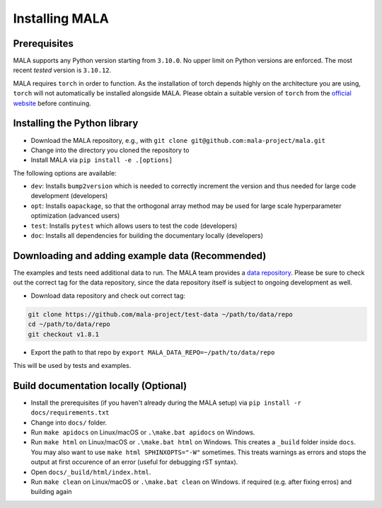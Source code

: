 Installing MALA
===============

Prerequisites
**************

MALA supports any Python version starting from ``3.10.0``. No upper limit on
Python versions are enforced. The most recent *tested* version is ``3.10.12``.

MALA requires ``torch`` in order to function. As the installation of torch
depends highly on the architecture you are using, ``torch`` will not
automatically be installed alongside MALA. Please obtain a suitable version
of ``torch`` from the `official website <https://pytorch.org/>`_ before
continuing.

Installing the Python library
*****************************

* Download the MALA repository, e.g., with ``git clone git@github.com:mala-project/mala.git``
* Change into the directory you cloned the repository to
* Install MALA via ``pip install -e .[options]``

The following options are available:

- ``dev``: Installs ``bump2version`` which is needed to correctly increment
  the version and thus needed for large code development (developers)
- ``opt``: Installs ``oapackage``, so that the orthogonal array
  method may be used for large scale hyperparameter optimization (advanced users)
- ``test``: Installs ``pytest`` which allows users to test the code (developers)
- ``doc``: Installs all dependencies for building the documentary locally (developers)

Downloading and adding example data (Recommended)
*************************************************

The examples and tests need additional data to run. The MALA team provides a
`data repository <https://github.com/mala-project/test-data>`_. Please be sure
to check out the correct tag for the data repository, since the data repository
itself is subject to ongoing development as well.

* Download data repository and check out correct tag:

.. code-block:: bash

    git clone https://github.com/mala-project/test-data ~/path/to/data/repo
    cd ~/path/to/data/repo
    git checkout v1.8.1

* Export the path to that repo by ``export MALA_DATA_REPO=~/path/to/data/repo``

This will be used by tests and examples.

Build documentation locally (Optional)
**************************************

* Install the prerequisites (if you haven't already during the MALA setup) via ``pip install -r docs/requirements.txt``
* Change into ``docs/`` folder.
* Run ``make apidocs`` on Linux/macOS or ``.\make.bat apidocs`` on Windows.
* Run ``make html`` on Linux/macOS or ``.\make.bat html`` on Windows. This creates a ``_build`` folder inside ``docs``. You may also want to use ``make html SPHINXOPTS="-W"`` sometimes. This treats warnings as errors and stops the output at first occurence of an error (useful for debugging rST syntax).
* Open ``docs/_build/html/index.html``.
* Run ``make clean`` on Linux/macOS or ``.\make.bat clean`` on Windows. if required (e.g. after fixing erros) and building again
